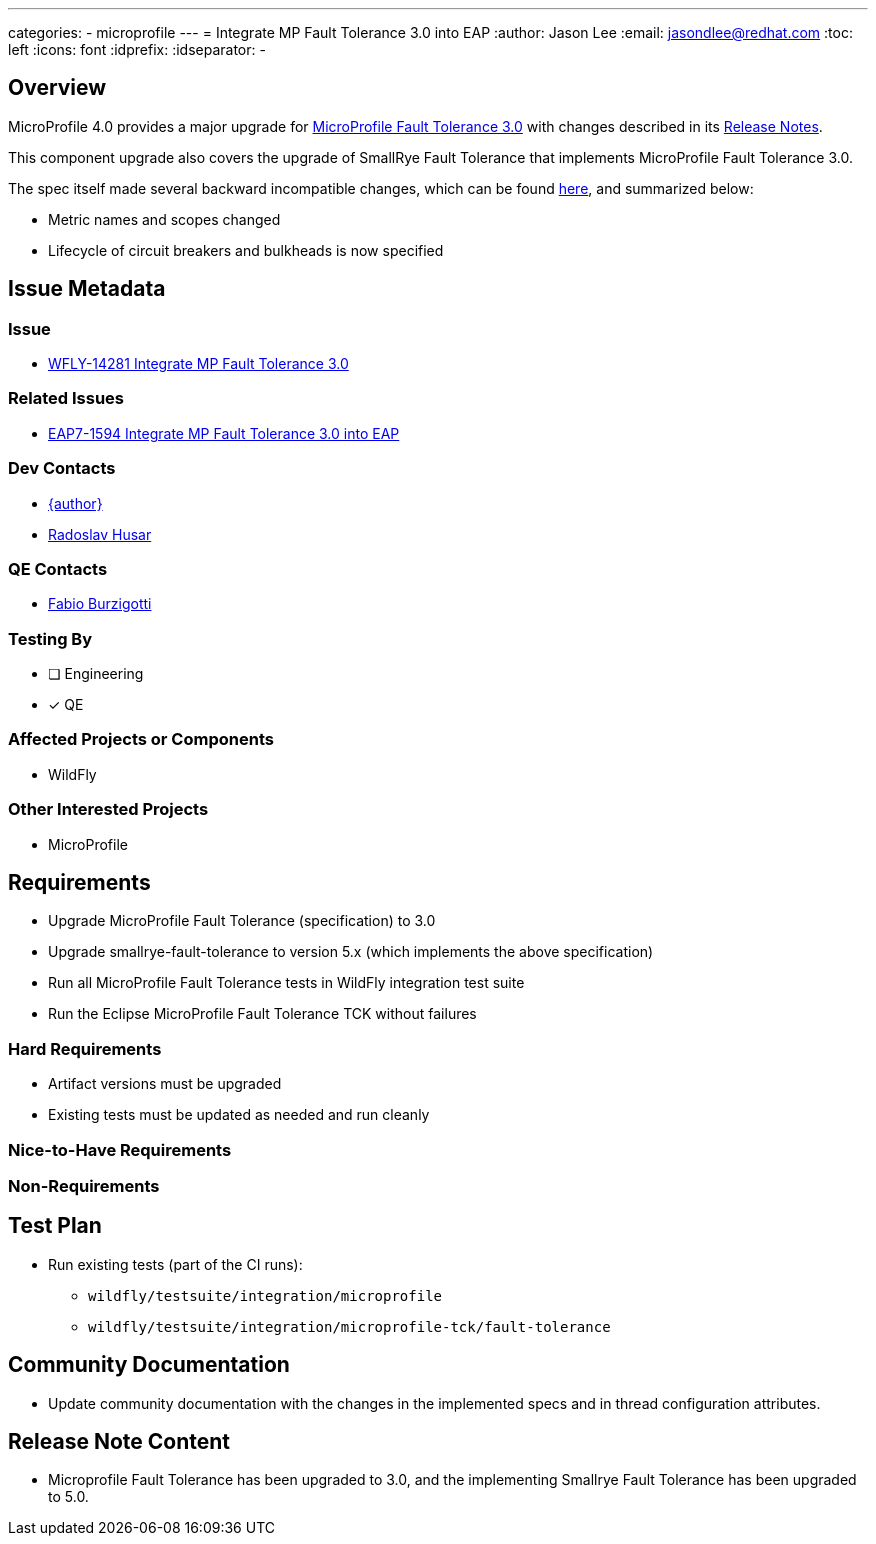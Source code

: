 ---
categories:
  - microprofile
---
= Integrate MP Fault Tolerance 3.0 into EAP
:author:            Jason Lee
:email:             jasondlee@redhat.com
:toc:               left
:icons:             font
:idprefix:
:idseparator:       -

== Overview

MicroProfile 4.0 provides a major upgrade for https://github.com/eclipse/microprofile-fault-tolerance/releases/tag/3.0[MicroProfile Fault Tolerance 3.0] with changes described in its
https://download.eclipse.org/microprofile/microprofile-fault-tolerance-3.0/microprofile-fault-tolerance-spec-3.0.html#release_notes_30[Release Notes].

This component upgrade also covers the upgrade of SmallRye Fault Tolerance that implements MicroProfile Fault Tolerance 3.0.

The spec itself made several backward incompatible changes, which can be found
https://download.eclipse.org/microprofile/microprofile-fault-tolerance-3.0/microprofile-fault-tolerance-spec-3.0.html#_backward_incompatible_changes[here],
and summarized below:

* Metric names and scopes changed
* Lifecycle of circuit breakers and bulkheads is now specified

== Issue Metadata
 
=== Issue

* https://issues.jboss.org/browse/WFLY-14281[WFLY-14281 Integrate MP Fault Tolerance 3.0]

=== Related Issues

* https://issues.redhat.com/browse/EAP7-1594[EAP7-1594 Integrate MP Fault Tolerance 3.0 into EAP]

=== Dev Contacts

* mailto:{email}[{author}]
* mailto:rhusar@redhat.com[Radoslav Husar]

=== QE Contacts

* mailto:fburzigo@redhat.com[Fabio Burzigotti]

=== Testing By

* [ ] Engineering

* [x] QE

=== Affected Projects or Components

* WildFly

=== Other Interested Projects

* MicroProfile

== Requirements

* Upgrade MicroProfile Fault Tolerance (specification) to 3.0
* Upgrade smallrye-fault-tolerance to version 5.x (which implements the above specification)
* Run all MicroProfile Fault Tolerance tests in WildFly integration test suite
* Run the Eclipse MicroProfile Fault Tolerance TCK without failures

=== Hard Requirements

* Artifact versions must be upgraded
* Existing tests must be updated as needed and run cleanly

=== Nice-to-Have Requirements

=== Non-Requirements

== Test Plan

* Run existing tests (part of the CI runs):
** `wildfly/testsuite/integration/microprofile`
** `wildfly/testsuite/integration/microprofile-tck/fault-tolerance`

== Community Documentation

* Update community documentation with the changes in the implemented specs and in thread configuration attributes.

== Release Note Content

* Microprofile Fault Tolerance has been upgraded to 3.0, and the implementing Smallrye Fault Tolerance has been upgraded to 5.0.
